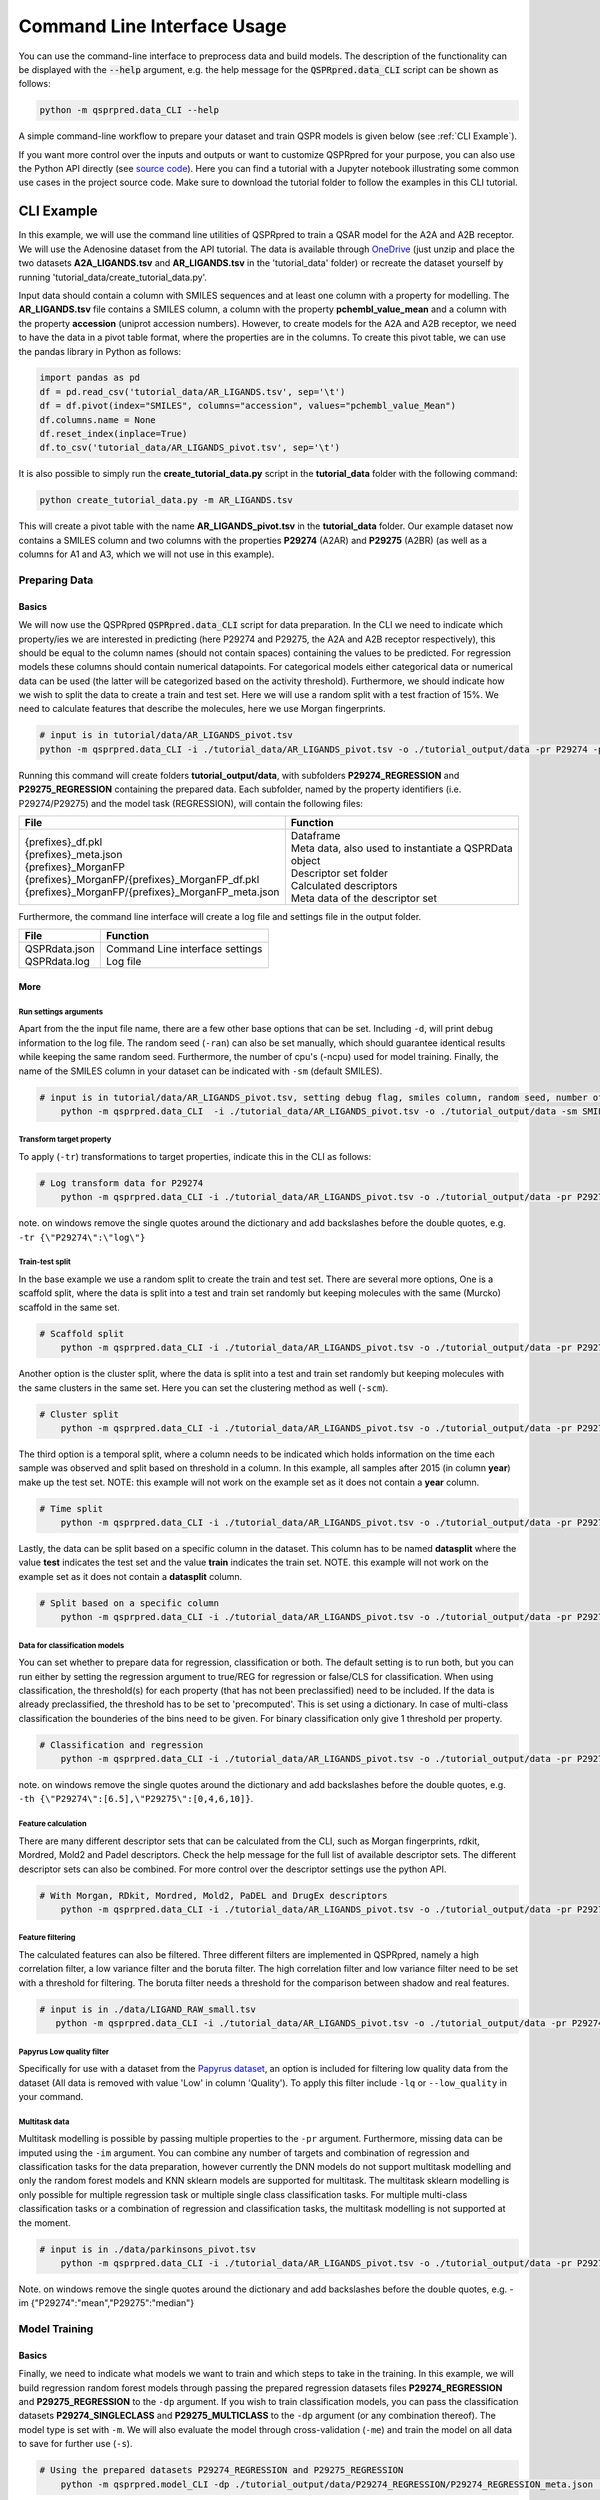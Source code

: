 ..  _cli-usage:

Command Line Interface Usage
============================

You can use the command-line interface to preprocess data and build models.
The description of the functionality can be displayed with the :code:`--help` argument,
e.g. the help message for the :code:`QSPRpred.data_CLI` script can be shown as follows:

..  code-block::

    python -m qsprpred.data_CLI --help

A simple command-line workflow to prepare your dataset and train QSPR models is given below (see :ref:`CLI Example`).

If you want more control over the inputs and outputs or want to customize QSPRpred for your purpose,
you can also use the Python API directly (see `source code <https://github.com/CDDLeiden/QSPRpred/tree/main/tutorials>`_).
Here you can find a tutorial with a Jupyter notebook illustrating some common use cases in the project source code.
Make sure to download the tutorial folder to follow the examples in this CLI tutorial.


CLI Example
***********

In this example, we will use the command line utilities of QSPRpred to train a QSAR model for the A2A and A2B receptor.
We will use the Adenosine dataset from the API tutorial. The data is available through `OneDrive <https://1drv.ms/u/s!AtzWqu0inkjX3QRxXOkTFNv7IV7u?e=PPj0O2>`_
(just unzip and place the two datasets **A2A_LIGANDS.tsv** and **AR_LIGANDS.tsv** in the 'tutorial_data' folder) or recreate the dataset yourself by running 'tutorial_data/create_tutorial_data.py'.

Input data should contain a column with SMILES sequences and at least one column with a property for modelling.
The **AR_LIGANDS.tsv** file contains a SMILES column, a column with the property **pchembl_value_mean** and a column with the property **accession** (uniprot accession numbers).
However, to create models for the A2A and A2B receptor, we need to have the data in a pivot table format, where the properties are in the columns.
To create this pivot table, we can use the pandas library in Python as follows:

..  code-block::

    import pandas as pd
    df = pd.read_csv('tutorial_data/AR_LIGANDS.tsv', sep='\t')
    df = df.pivot(index="SMILES", columns="accession", values="pchembl_value_Mean")
    df.columns.name = None
    df.reset_index(inplace=True)
    df.to_csv('tutorial_data/AR_LIGANDS_pivot.tsv', sep='\t')

It is also possible to simply run the **create_tutorial_data.py** script in the **tutorial_data** folder with the following command:

..  code-block::

    python create_tutorial_data.py -m AR_LIGANDS.tsv

This will create a pivot table with the name **AR_LIGANDS_pivot.tsv** in the **tutorial_data** folder.
Our example dataset now contains a SMILES column and two columns with the properties **P29274** (A2AR) and **P29275** (A2BR) 
(as well as a columns for A1 and A3, which we will not use in this example).

Preparing Data
--------------

.. _Data Basics:

Basics
^^^^^^
We will now use the QSPRpred :code:`QSPRpred.data_CLI` script for data preparation.
In the CLI we need to indicate which property/ies we are interested in predicting (here P29274 and P29275, the A2A and A2B receptor respectively),
this should be equal to the column names (should not contain spaces) containing the values to be predicted. 
For regression models these columns should contain numerical datapoints.
For categorical models either categorical data or numerical data can be used (the latter will be categorized based on the activity threshold).
Furthermore, we should indicate how we wish to split the data to create a train and test set.
Here we will use a random split with a test fraction of 15%. We need to calculate features that describe the molecules,
here we use Morgan fingerprints.

..  code-block::

    # input is in tutorial/data/AR_LIGANDS_pivot.tsv
    python -m qsprpred.data_CLI -i ./tutorial_data/AR_LIGANDS_pivot.tsv -o ./tutorial_output/data -pr P29274 -pr P29275 -r REG -sp random -sf 0.15 -fe Morgan

Running this command will create folders **tutorial_output/data**, with subfolders **P29274_REGRESSION** and **P29275_REGRESSION** containing the prepared data.
Each subfolder, named by the property identifiers (i.e. P29274/P29275) and the model task (REGRESSION),
will contain the following files:

+----------------------------------------------------+--------------------------------------------------------+
| File                                               | Function                                               |
+====================================================+========================================================+
|| {prefixes}_df.pkl                                 || Dataframe                                             |
|| {prefixes}_meta.json                              || Meta data, also used to instantiate a QSPRData object |
|| {prefixes}_MorganFP                               || Descriptor set folder                                 |
|| {prefixes}_MorganFP/{prefixes}_MorganFP_df.pkl    || Calculated descriptors                                |
|| {prefixes}_MorganFP/{prefixes}_MorganFP_meta.json || Meta data of the descriptor set                       |
+----------------------------------------------------+--------------------------------------------------------+

Furthermore, the command line interface will create a log file and settings file in the output folder.

+--------------------------------------------------+-------------------------------------------------------+
| File                                             | Function                                              |
+==================================================+=======================================================+
|| QSPRdata.json                                   || Command Line interface settings                      |
|| QSPRdata.log                                    || Log file                                             |
+--------------------------------------------------+-------------------------------------------------------+

.. _Data More:

More
^^^^

.. _Data Run settings arguments:

Run settings arguments
""""""""""""""""""""""
Apart from the the input file name, there are a few other base options that can be set.
Including ``-d``, will print debug information to the log file. The random
seed (``-ran``) can also be set manually, which should guarantee identical results while keeping the same random seed.
Furthermore, the number of cpu's (-ncpu) used for model training. Finally, the name of the SMILES column in your dataset
can be indicated with ``-sm`` (default SMILES).

..  code-block::

    # input is in tutorial/data/AR_LIGANDS_pivot.tsv, setting debug flag, smiles column, random seed, number of cpu's
        python -m qsprpred.data_CLI  -i ./tutorial_data/AR_LIGANDS_pivot.tsv -o ./tutorial_output/data -sm SMILES -de -ran 42 -ncpu 5 -pr P29274 -pr P29275 -r REG -sp random -sf 0.15 -fe Morgan


Transform target property
"""""""""""""""""""""""""
To apply (``-tr``) transformations to target properties, indicate this in the CLI as follows:

..  code-block::

    # Log transform data for P29274
        python -m qsprpred.data_CLI -i ./tutorial_data/AR_LIGANDS_pivot.tsv -o ./tutorial_output/data -pr P29274 -pr P29275 -tr '{"P29274":"log"}' -r REG -sp random -sf 0.15 -fe Morgan

note. on windows remove the single quotes around the dictionary and add backslashes before the double quotes, e.g. ``-tr {\"P29274\":\"log\"}``

Train-test split
""""""""""""""""
In the base example we use a random split to create the train and test set. There are several more options,
One is a scaffold split, where the data is split into a test and train set randomly but keeping molecules with the same 
(Murcko) scaffold in the same set.

..  code-block::

    # Scaffold split
        python -m qsprpred.data_CLI -i ./tutorial_data/AR_LIGANDS_pivot.tsv -o ./tutorial_output/data -pr P29274 -pr P29275 -r REG -sp scaffold -sf 0.15 -fe Morgan

Another option is the cluster split, where the data is split into a test and train set randomly but keeping molecules with the same
clusters in the same set. Here you can set the clustering method as well (``-scm``).

..  code-block::

    # Cluster split
        python -m qsprpred.data_CLI -i ./tutorial_data/AR_LIGANDS_pivot.tsv -o ./tutorial_output/data -pr P29274 -pr P29275 -r REG -sp cluster -scm MaxMin -sf 0.15 -fe Morgan

The third option is a temporal split, where a column needs to be indicated which holds information on the time each
sample was observed and split based on threshold in a column. In this example, all samples after 2015 (in column **year**)
make up the test set. NOTE: this example will not work on the example set as it does not contain a **year** column.

..  code-block::

    # Time split
        python -m qsprpred.data_CLI -i ./tutorial_data/AR_LIGANDS_pivot.tsv -o ./tutorial_output/data -pr P29274 -pr P29275 -r REG  -sp time -st 2015 -stc year -fe Morgan

Lastly, the data can be split based on a specific column in the dataset. This column has to be named **datasplit**
where the value **test** indicates the test set and the value **train** indicates the train set.
NOTE. this example will not work on the example set as it does not contain a **datasplit** column.

..  code-block::

    # Split based on a specific column
        python -m qsprpred.data_CLI -i ./tutorial_data/AR_LIGANDS_pivot.tsv -o ./tutorial_output/data -pr P29274 -pr P29275 -r REG -sp manual -sf 0.15 -fe Morgan

Data for classification models
""""""""""""""""""""""""""""""
You can set whether to prepare data for regression, classification or both.
The default setting is to run both, but you can run either by setting the
regression argument to true/REG for regression or false/CLS for classification.
When using classification, the threshold(s) for each property (that has not been preclassified) need to be included.
If the data is already preclassified, the threshold has to be set to 'precomputed'.
This is set using a dictionary. In case of multi-class classification the bounderies of
the bins need to be given. For binary classification only give 1 threshold per property.

..  code-block::

    # Classification and regression
        python -m qsprpred.data_CLI -i ./tutorial_data/AR_LIGANDS_pivot.tsv -o ./tutorial_output/data -pr P29274 -pr P29275 -r CLS -sp random -sf 0.15 -fe Morgan -th '{"P29274":[6.5],"P29275":[0,4,6,12]}'

note. on windows remove the single quotes around the dictionary and add backslashes before the double quotes, e.g. ``-th {\"P29274\":[6.5],\"P29275\":[0,4,6,10]}``.

Feature calculation
"""""""""""""""""""
There are many different descriptor sets that can be calculated from the CLI,
such as Morgan fingerprints, rdkit, Mordred, Mold2 and Padel descriptors.
Check the help message for the full list of available descriptor sets.
The different descriptor sets can also be combined.
For more control over the descriptor settings use the python API.

..  code-block::

    # With Morgan, RDkit, Mordred, Mold2, PaDEL and DrugEx descriptors
        python -m qsprpred.data_CLI -i ./tutorial_data/AR_LIGANDS_pivot.tsv -o ./tutorial_output/data -pr P29274 -pr P29275 -r REG -sp random -sf 0.15 -fe Morgan RDkit Mordred Mold2 PaDEL DrugEx

Feature filtering
"""""""""""""""""
The calculated features can also be filtered. Three different filters are implemented in
QSPRpred, namely a high correlation filter, a low variance filter and the boruta filter.
The high correlation filter and low variance filter need to be set with a threshold
for filtering. The boruta filter needs a threshold for the comparison between shadow 
and real features.

..  code-block::

    # input is in ./data/LIGAND_RAW_small.tsv
       python -m qsprpred.data_CLI -i ./tutorial_data/AR_LIGANDS_pivot.tsv -o ./tutorial_output/data -pr P29274 -pr P29275 -r REG -sp random -sf 0.15 -fe Morgan -lv 0.1 -hc 0.9 -bf 90

Papyrus Low quality filter
""""""""""""""""""""""""""
Specifically for use with a dataset from the `Papyrus dataset <https://chemrxiv.org/engage/chemrxiv/article-details/617aa2467a002162403d71f0>`_,
an option is included for filtering low quality data from the dataset (All data is removed with value 'Low' in column 'Quality').
To apply this filter include ``-lq`` or ``--low_quality`` in your command.

Multitask data
""""""""""""""
Multitask modelling is possible by passing multiple properties to the ``-pr`` argument. Furthermore, missing data can be
imputed using the ``-im`` argument. You can combine any number of targets and combination of regression and classification
tasks for the data preparation, however currently the DNN models do not support multitask modelling and only the random
forest models and KNN sklearn models are supported for multitask. The multitask sklearn modelling is only possible for 
multiple regression task or multiple single class classification tasks. For multiple multi-class classification tasks or
a combination of regression and classification tasks, the multitask modelling is not supported at the moment.

..  code-block::

    # input is in ./data/parkinsons_pivot.tsv
        python -m qsprpred.data_CLI -i ./tutorial_data/AR_LIGANDS_pivot.tsv -o ./tutorial_output/data -pr P29274 P29275 -r REG -sp random -sf 0.15 -fe Morgan -im '{"P29274":"mean", "P29275":"median"}'

Note. on windows remove the single quotes around the dictionary and add backslashes before the double quotes, e.g. -im {\"P29274\":\"mean\",\"P29275\":\"median\"}

Model Training
--------------

.. _Model Basics:

Basics
^^^^^^

Finally, we need to indicate what models we want to train and which steps to take in the training.
In this example, we will build regression random forest models through passing the prepared regression datasets files
**P29274_REGRESSION** and **P29275_REGRESSION** to the ``-dp`` argument. If you wish to train classification models, you
can pass the classification datasets **P29274_SINGLECLASS** and **P29275_MULTICLASS** to the ``-dp`` argument
(or any combination thereof). The model type is set with ``-m``. 
We will also evaluate the model through cross-validation (``-me``) and train the model on all data to save for further use (``-s``).

..  code-block::

    # Using the prepared datasets P29274_REGRESSION and P29275_REGRESSION
        python -m qsprpred.model_CLI -dp ./tutorial_output/data/P29274_REGRESSION/P29274_REGRESSION_meta.json ./tutorial_output/data/P29275_REGRESSION/P29275_REGRESSION_meta.json -o ./tutorial_output/models -mt RF -me -s

This will create a folder **tutorial_output/models** containing the trained models.
Each subfolder, named by the model type (RF) and the dataset name (P29274_REGRESSION/P29275_REGRESSION),
will contain the following files:

+--------------------------------------------------+---------------------------------------------------------+
| File                                             | Function                                                |
+==================================================+=========================================================+
|| {prefixes}.json                                 || Model file                                             |
|| {prefixes}_meta.json                            || Meta data, also used to instantiate a QSPRModel object |
|| {prefixes}_cv.tsv                               || Cross-validation predictions                           |
|| {prefixes}_ind.tsv                              || Test set predictions                                   |
+--------------------------------------------------+---------------------------------------------------------+

Furthermore, the command line interface will create a log file and settings file in the output folder.

+--------------------------------------------------+-------------------------------------------------------+
| File                                             | Function                                              |
+==================================================+=======================================================+
|| QSPRmodel.json                                  || Command Line interface settings                      |
|| QSPRmodel.log                                   || Log file                                             |
+--------------------------------------------------+-------------------------------------------------------+

.. _Model More:

More
^^^^
The model training can be further customized with several CLI arguments.
For more control over the model training settings use the python API.
Here you can find a short overview.

.. _Model Run settings arguments:

Run settings arguments
""""""""""""""""""""""
As with the data preparation including ``-de``, will print debug information to the log file. The random 
seed can also be set manually (although identical results are not guaranteed while keeping
the same random seed). Furthermore, the number of cpu's used for model training and the
gpu number for training pytorch models can be set.

..  code-block::

    # Setting debug flag, random seed, number of cpu's and a specific gpu (for now multiple gpu's not possible)
        python -m qsprpred.model_CLI -de -ran 42 -ncpu 5 -gpus [3] -dp ./tutorial_output/data/P29274_REGRESSION/P29274_REGRESSION_meta.json ./tutorial_output/data/P29275_REGRESSION/P29275_REGRESSION_meta.json -o ./tutorial_output/models -mt RF -me -s

model types
"""""""""""
You also need to indicate which models you want to run, out of the following model types:
'RF' (Random Forest), 'XGB' (XGboost), 'SVM' (Support Vector Machine), 'PLS' (partial least squares regression),
'KNN' (k-nearest neighbours), NB' (Naive Bayes) and/or 'DNN' (pytorch fully connected neural net).
The default is to run all the different model types.

..  code-block::

    # Training a RF, SVM and PLS model
        python -m qsprpred.model_CLI -dp ./tutorial_output/data/P29274_REGRESSION/P29274_REGRESSION_meta.json ./tutorial_output/data/P29275_REGRESSION/P29275_REGRESSION_meta.json -o ./tutorial_output/models -me -s -mt RF SVM PLS

Defining model parameters
"""""""""""""""""""""""""
Specific model parameters can be set with the parameters argument by passing a json file.

./myparams.json
..  code-block::

    [["RF", {"max_depth": [null, 20, 50, 100],
            "max_features": ["sqrt", "log2"],
            "min_samples_leaf": [1, 3, 5]}],
    ["KNN", {"n_neighbors" : [1, 5, 15, 25, 30],
            "weights"      : ["uniform", "distance"]}]]

..  code-block::

    # Setting some parameter values for a Random Forest and k-nearest neighbours model
        python -m qsprpred.model_CLI -dp ./tutorial_output/data/P29274_REGRESSION/P29274_REGRESSION_meta.json ./tutorial_output/data/P29275_REGRESSION/P29275_REGRESSION_meta.json -o ./tutorial_output/models -mt RF KNN -me -s -p ./tutorial_output/myparams

Specifically for the training of the DNN model, you can set the tolerance and the patience from the CLI.
Tolerance gives the mimimum decrease in loss needed to count as an improvement and 
patience is the number of training epochs without improvement in loss to stop the training.

..  code-block::

    # Setting the tolerance and patience for training a DNN model
        python -m qsprpred.model_CLI -dp ./tutorial_output/data/P29274_REGRESSION/P29274_REGRESSION_meta.json ./tutorial_output/data/P29275_REGRESSION/P29275_REGRESSION_meta.json -o ./tutorial_output/models -mt DNN -me -s -tol 0.02 -pat 100

Hyperparameter optimization
"""""""""""""""""""""""""""
In addition to setting model parameters manually, a hyperparameter search can be performed.
In QSPRpred, two methods of hyperparameter optimization are implemented: grid search and 
bayesian optimization. For baysian optimization also give the number of trials.
The search space needs to be set using a json file.
A simple search space file for a RF and KNN model should look as given below.
Note the indication of the model type as first list item and type of optimization algorithm
as third list item. The search space file should always include all models to be trained.

./mysearchspace.json
..  code-block::

    [["RF", {"max_depth": [null, 20, 50, 100],
            "max_features": ["sqrt", "log2"],
            "min_samples_leaf": [1, 3, 5]}, "grid"],
    ["RF", {"n_estimators": ["int", 10, 2000],
            "max_depth": ["int", 1, 100],
            "min_samples_leaf": ["int", 1, 25]}, "bayes"],
    ["KNN", {"n_neighbors" : [1, 5, 15, 25, 30],
            "weights"      : ["uniform", "distance"]}, "grid"],
    ["KNN", {"n_neighbors": ["int", 1, 100],
            "weights": ["categorical", ["uniform", "distance"]],
            "metric": ["categorical", ["euclidean","manhattan",
                        "chebyshev","minkowski"]]}, "bayes"]]

..  code-block::

    # Bayesian optimization
        python -m qsprpred.model_CLI -dp ./tutorial_output/data/P29274_REGRESSION/P29274_REGRESSION_meta.json ./tutorial_output/data/P29275_REGRESSION/P29275_REGRESSION_meta.json -o ./tutorial_output/models -mt RF -me -s -o bayes -nt 5 -ss ./tutorial_output/mysearchspace.json -me -s

Multitask modelling
"""""""""""""""""""
Multitask modelling is also possible. This means that the models are trained on multiple targets at once.
The modelling arguments are the same as for single task modelling, you just need to specifiy a multitask
dataset data prefix (see multitask data preparation).

Prediction
-----------
Furthermore, trained QSPRpred models can be used to predict values from SMILES from the command line interface :code:`predict_CLI.py`.

.. _Prediction Basics:

Basics
^^^^^^
Here we will predict activity values for the A1 (P29274) and A3 receptor (P29275) on the SMILES in the 
dataset used in the previous examples using the models from the previous examples. The input ``-i`` here is the 
set of SMILES for which we want to predict activity values. The argument ``-mp``, is the paths to the meta files of the 
models we want to use for prediction relative to the base-directory subfolder qspr/models.

..  code-block::
    
    # Making predictions for the A2A and A2B receptor
    python -m qsprpred.predict_CLI -i ./tutorial_data/AR_LIGANDS_pivot.tsv -o ./tutorial_output/predictions/AR_LIGANDS_preds.tsv -mp ./tutorial_output/models/RF_P29274_REGRESSION/RF_P29274_REGRESSION_meta.json ./tutorial_output/models/RF_P29275_REGRESSION/RF_P29275_REGRESSION_meta.json

.. _Prediction More:

More
^^^^
The predictions can be further customized with several CLI arguments.
Here you can find a short overview.

.. _Prediction Run settings arguments:

Run settings arguments
""""""""""""""""""""""
As with the data preparation including ``-de``, will print debug information to the log file. The random 
seed can also be set manually. Furthermore, the number of cpu's used for model prediction and the
gpu number for prediction with pytorch models can be set.

..  code-block::

    # Setting debug flag, random seed, output file name, number of cpu's and a specific gpu (for now multiple gpu's not possible)
        python -m qsprpred.predict_CLI -i ./tutorial_data/AR_LIGANDS_pivot.tsv -o ./tutorial_output/predictions/AR_LIGANDS_preds.tsv -mp ./tutorial_output/models/RF_P29274_REGRESSION/RF_P29274_REGRESSION_meta.json ./tutorial_output/models/RF_P29275_REGRESSION/RF_P29275_REGRESSION_meta.json -de -ran 42 -ncpu 5 -gpus [3]

    
Adding probability predictions
""""""""""""""""""""""""""""""
When using a classification model, the probability of the predicted class can be added to the output file using the ``-pr`` flag.

..  code-block::
    
    # Adding probability predictions
    python -m qsprpred.predict_CLI -i ./tutorial_data/AR_LIGANDS_pivot.tsv -o ./tutorial_output/predictions/AR_LIGANDS_preds.tsv -mp ./tutorial_output/models/RF_P29274_SINGLECLASS/RF_P29274_SINGLECLASS_meta.json ./tutorial_output/models/RF_P29275_MULTICLASS/RF_P29275_MULTICLASS_meta.json -pr


